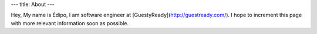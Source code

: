 ---
title: About
---

Hey, My name is Édipo, I am software engineer at [GuestyReady](http://guestready.com/). I hope to increment this
page with more relevant information soon as possible.
